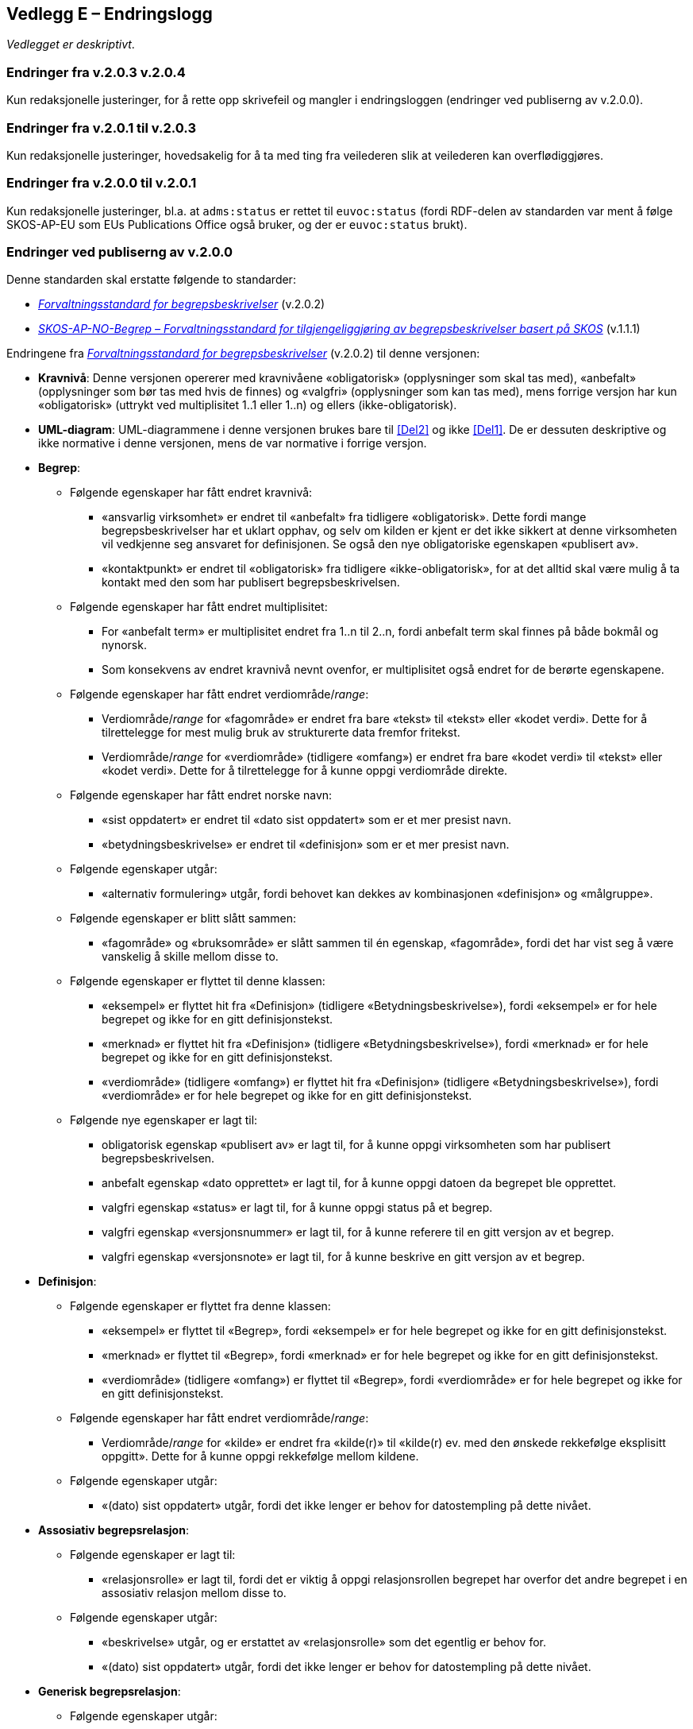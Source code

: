 == Vedlegg E – Endringslogg [[Endringslogg]]


_Vedlegget er deskriptivt_.

=== Endringer fra v.2.0.3 v.2.0.4

Kun redaksjonelle justeringer, for å rette opp skrivefeil og mangler i endringsloggen (endringer ved publiserng av v.2.0.0). 

=== Endringer fra v.2.0.1 til v.2.0.3

Kun redaksjonelle justeringer, hovedsakelig for å ta med ting fra veilederen slik at veilederen kan overflødiggjøres. 

=== Endringer fra v.2.0.0 til v.2.0.1

Kun redaksjonelle justeringer, bl.a. at `adms:status` er rettet til `euvoc:status` (fordi RDF-delen av standarden var ment å følge SKOS-AP-EU som EUs Publications Office også bruker, og der er `euvoc:status` brukt).  

=== Endringer ved publiserng av v.2.0.0

Denne standarden skal erstatte følgende to standarder:

* https://data.norge.no/specification/forvaltningsstandard-begrepsbeskrivelser/[_Forvaltningsstandard for begrepsbeskrivelser_] (v.2.0.2)
* https://data.norge.no/specification/skos-ap-no-begrep/v1.1[_SKOS-AP-NO-Begrep – Forvaltningsstandard for tilgjengeliggjøring av begrepsbeskrivelser basert på SKOS_] (v.1.1.1)

Endringene fra https://data.norge.no/specification/forvaltningsstandard-begrepsbeskrivelser/[_Forvaltningsstandard for begrepsbeskrivelser_] (v.2.0.2) til denne versjonen:

* *Kravnivå*: Denne versjonen opererer med kravnivåene «obligatorisk» (opplysninger som skal tas med), «anbefalt» (opplysninger som bør tas med hvis de finnes) og «valgfri» (opplysninger som kan tas med), mens forrige versjon har kun «obligatorisk» (uttrykt ved multiplisitet 1..1 eller 1..n) og ellers (ikke-obligatorisk).
* *UML-diagram*: UML-diagrammene i denne versjonen brukes bare til <<Del2>> og ikke <<Del1>>. De er dessuten deskriptive og ikke normative i denne versjonen, mens de var normative i forrige versjon.

* *Begrep*:
** Følgende egenskaper har fått endret kravnivå:
*** «ansvarlig virksomhet» er endret til «anbefalt» fra tidligere «obligatorisk». Dette fordi mange begrepsbeskrivelser har et uklart opphav, og selv om kilden er kjent er det ikke sikkert at denne virksomheten vil vedkjenne seg ansvaret for definisjonen. Se også den nye obligatoriske egenskapen «publisert av».
*** «kontaktpunkt» er endret til «obligatorisk» fra tidligere «ikke-obligatorisk», for at det alltid skal være mulig å ta kontakt med den som har publisert begrepsbeskrivelsen.
** Følgende egenskaper har fått endret multiplisitet:
*** For «anbefalt term» er multiplisitet endret fra 1..n til 2..n, fordi anbefalt term skal finnes på både bokmål og nynorsk.
*** Som konsekvens av endret kravnivå nevnt ovenfor, er multiplisitet også endret for de berørte egenskapene.
** Følgende egenskaper har fått endret verdiområde/_range_:
*** Verdiområde/_range_ for «fagområde» er endret fra bare «tekst» til «tekst» eller «kodet verdi». Dette for å tilrettelegge for mest mulig bruk av strukturerte data fremfor fritekst.
*** Verdiområde/_range_ for «verdiområde» (tidligere «omfang») er endret fra bare «kodet verdi» til «tekst» eller «kodet verdi». Dette for å tilrettelegge for å kunne oppgi verdiområde direkte.
** Følgende egenskaper har fått endret norske navn:
*** «sist oppdatert» er endret til «dato sist oppdatert» som er et mer presist navn.
*** «betydningsbeskrivelse» er endret til «definisjon» som er et mer presist navn.
** Følgende egenskaper utgår:
*** «alternativ formulering» utgår, fordi behovet kan dekkes av kombinasjonen «definisjon» og «målgruppe».
** Følgende egenskaper er blitt slått sammen:
*** «fagområde» og «bruksområde» er slått sammen til én egenskap, «fagområde», fordi det har vist seg å være vanskelig å skille mellom disse to.
** Følgende egenskaper er flyttet til denne klassen:
*** «eksempel» er flyttet hit fra «Definisjon» (tidligere «Betydningsbeskrivelse»), fordi «eksempel» er for hele begrepet og ikke for en gitt definisjonstekst.
*** «merknad» er flyttet hit fra «Definisjon» (tidligere «Betydningsbeskrivelse»), fordi «merknad» er for hele begrepet og ikke for en gitt definisjonstekst.
*** «verdiområde» (tidligere «omfang») er flyttet hit fra «Definisjon» (tidligere «Betydningsbeskrivelse»), fordi «verdiområde» er for hele begrepet og ikke for en gitt definisjonstekst.
** Følgende nye egenskaper er lagt til:
*** obligatorisk egenskap «publisert av» er lagt til, for å kunne oppgi virksomheten som har publisert begrepsbeskrivelsen.
*** anbefalt egenskap «dato opprettet» er lagt til, for å kunne oppgi datoen da begrepet ble opprettet.
*** valgfri egenskap «status» er lagt til, for å kunne oppgi status på et begrep.
*** valgfri egenskap «versjonsnummer» er lagt til, for å kunne referere til en gitt versjon av et begrep.
*** valgfri egenskap «versjonsnote» er lagt til, for å kunne beskrive en gitt versjon av et begrep.

* *Definisjon*:
** Følgende egenskaper er flyttet fra denne klassen:
*** «eksempel» er flyttet til «Begrep», fordi «eksempel» er for hele begrepet og ikke for en gitt definisjonstekst.
*** «merknad» er flyttet til «Begrep», fordi «merknad» er for hele begrepet og ikke for en gitt definisjonstekst.
*** «verdiområde» (tidligere «omfang») er flyttet til «Begrep», fordi «verdiområde» er for hele begrepet og ikke for en gitt definisjonstekst.
** Følgende egenskaper har fått endret verdiområde/_range_:
*** Verdiområde/_range_ for «kilde» er endret fra «kilde(r)» til «kilde(r) ev. med den ønskede rekkefølge eksplisitt oppgitt». Dette for å kunne oppgi rekkefølge mellom kildene.  
** Følgende egenskaper utgår:
*** «(dato) sist oppdatert» utgår, fordi det ikke lenger er behov for datostempling på dette nivået.

* *Assosiativ begrepsrelasjon*:
** Følgende egenskaper er lagt til:
*** «relasjonsrolle» er lagt til, fordi det er viktig å oppgi relasjonsrollen begrepet har overfor det andre begrepet i en assosiativ relasjon mellom disse to.
** Følgende egenskaper utgår:
*** «beskrivelse» utgår, og er erstattet av «relasjonsrolle» som det egentlig er behov for.
*** «(dato) sist oppdatert» utgår, fordi det ikke lenger er behov for datostempling på dette nivået.
* *Generisk begrepsrelasjon*:
** Følgende egenskaper utgår:
*** «(dato) sist oppdatert» utgår, fordi det ikke lenger er behov for datostempling på dette nivået.
* *Partitiv begrepsrelasjon*:
** Følgende egenskaper utgår:
*** «(dato) sist oppdatert» utgår, fordi det ikke lenger er behov for datostempling på dette nivået.

* *Begrepssamling*:
** Følgende egenskaper har fått endret kravnivå:
*** «kontaktpunkt» er endret til «obligatorisk» fra tidligere «ikke-obligatorisk», for at det alltid skal være mulig å ta kontakt med den som har publisert begrepssamlingen.
** Følgende egenskaper har fått endret norske navn:
*** «ansvarlig virksomhet» er endret til «publisert av» som er et mer presist navn.

* *Følgende klasser utgår*:
** «Alternativ formulering» utgår, fordi behovet kan dekkes av kombinasjonen «definisjon» og «målgruppe».
** «Betydningsbeskrivelse» utgår. Denne var en abstrakt klasse som ikke var ment å brukes i en konkret implementering. Behovet for denne klassen bortfaller når den ene subklassen «Alternativ formulering» utgår. I denne versjonen brukes kun klassen «Definisjon» som var den andre subklassen av «Betydningsbeskrivelse».
** «Begrepsrelasjon» utgår. Denne var en abstrakt klasse som ikke var ment å brukes i en konkret implementering. Denne versjonen bruker de konkrete/spesialiserte klassene direkte. Det er derfor ikke lenger behov for denne abstrakte klassen.
** «Term» utgår. Denne var en abstrakt klasse som ikke var ment å brukes i en konkret implementering. Det er dessuten ikke lenger behov for egenskapene i klassen («(dato) sist oppdatert» og «målgruppe»).
** «AnbefaltTerm», «TillattTerm», «FrarådetTerm» og «Datastrukturterm» utgår. Det er ikke lenger behov for egenskapene i disse klassene («(dato) sist oppdatert» og «målgruppe»).

Endringene fra https://data.norge.no/specification/skos-ap-no-begrep/v1.1[_SKOS-AP-NO-Begrep – Forvaltningsstandard for tilgjengeliggjøring av begrepsbeskrivelser basert på SKOS_] (v.1.1.1) til <<Del2>> i denne versjonen:

* *Endringene i krav til innhold* nevnt ovenfor, fra https://data.norge.no/specification/forvaltningsstandard-begrepsbeskrivelser/[_Forvaltningsstandard for begrepsbeskrivelser_] (v.2.0.2) til denne versjonen, gjelder også her.
* *Måten å spesifisere krav til RDF-representasjon på*, er i denne versjonen samkjørt med de andre RDF-baserte spesifikasjoner for informasjonsforvaltning, og dermed betydelig endret fra forrige versjon.
* *Kravnivå*: Denne versjonen spesifiserer eksplisitt kravnivå («obligatorisk», «anbefalt» og «valgfri») samt multiplisitet, mens forrige versjon henviste til kravene i tidligere _Forvaltningsstandard for begrepsbeskrivelser_.
* *URIer for klasser og egenskaper i RDF-representasjon*: URIer for egendefinerte klasser og egenskaper bruker nå engelske ord og uttrykk istedenfor norske i forrige versjon. Selv om URIene ikke er språkavhengige, men fordi standarden gjenbruker SKOS og andre internasjonale vokabularer som bruker engelske ord og uttrykk i URIene sine, er det hensiktsmessig at alle URIer bruker bare engelske ord og uttrykk. Se ellers <<Tabell-endringene-i-URIer>>.
* *Interoperabilitet med resten av EU*: Så langt det er mulig, gjenbruker denne versjonen EU-spesifikasjonen https://github.com/meaningfy-ws/SKOS-AP-EU[SKOS-AP-EU] som EUs Publications Office også bruker.
* *Detaljerte endringer*: Som nevnt ovenfor er måten å spesifisere krav til RDF-representasjon på betydelig forskjellig fra forrige versjon, det er derfor uhensiktsmessig å beskrive alle endringer med detaljer.

[[Tabell-endringene-i-URIer]]
.Oversikt over endringer av URIer til klasser og egenskaper
|===
|*Klasse-/egenskapsURI i SKOS-AP-NO v.1.1.1*|*Klasse-/egenskapsURI i Kapittel 3 av denne versjon*
|*Klassen Begrep, skos:Concept*|*Klassen Begrep, skos:Concept*
|Begrep – alternativ formulering, skosno:alternativFormulering |Utgår
|Begrep – anbefaltTerm, skosxl:prefLabel | <<Begrep-anbefalt-term>>
|Begrep – ansvarlig virksomhet, dct:publisher | <<Begrep-ansvarlig-virksomhet>>
|Begrep – bruksområde, skosno:bruksområde |Utgår
|Begrep – datastrukturterm, skosno:datastrukturTerm | <<Begep-datastrukturterm>>
||Ny <<Begrep-dato-opprettet>>
||Ny <<Begrep-definisjon-direkte-angivelse>>
|Begrep – definisjon, skosno:definisjon | <<Begrep-definisjon-via-definisjonsobjekt>>
|| <<Begrep-eksempel>>, flyttet fra tidligere Definisjon
|Begrep – frarådetTerm, skosxl:hiddenLabel | <<Begrep-frarådd-term>>
|Begrep – gyldig fra og med, schema:startDate | <<Begrep-dato-gyldig-fra-og-med>>
|Begrep – gyldig til og med, schema:endDate |<<Begrep-dato-gyldig-til-og-med>>
||<<Begrep-merknad>>, flyttet fra tidligere Definisjon
|Begrep – tillattTerm, skosxl:altLabel | <<Begrep-tillatt-term>>
||<<Begrep-verdiområde>>, flyttet fra tidligere Definisjon
||Ny <<Begrep-er-relatert-til>>
||Ny <<Begrep-generaliserer>>
||Ny <<Begrep-spesialiserer>>
||Ny <<Begrep-er-del-av>>
||Ny <<Begrep-inneholder>>
||Ny <<Begrep-har-eksakt-samsvar-med>>
||Ny <<Begrep-har-nært-samsvar-med>>
||Ny <<Begrep-inngår-i>>
||Ny <<Begrep-publisert-av>>
|Begrep – assosiativ relasjon, skosno:assosiativRelasjon | <<Begrep-er-fra-begrep-i>>
|Begrep – generisk relasjon, skosno:generiskRelasjon |<<Begrep-har-generisk-begrepsrelasjon>>
|Begrep – partitiv relasjon, skosno:partitivRelasjon |<<Begrep-har-partitiv-begrepsrelasjon>>

|*Klassen Term, skosxl:Label* | Utgår
|*Klassen Definisjon, skosno:Definisjon* |*Klassen Definisjon, euvoc:XlNote*
|Definisjon – tekst, rdfs:label |<<Definisjon-tekst>>
|Definisjon – kildebeskrivelse.forholdTilKilde, skosno:forholdTilKilde |<<Definisjon-forhold-til-kilde>>
|Definisjon – merknad, skos:scopeNote |Flyttet til klassen Begrep, <<Begrep-merknad>>
|Definisjon – eksempel, skos:example|Flyttet til klassen Begrep, <<Begrep-eksempel>>
|Definisjon – omfang, skosno:omfang|Flyttet til klassen Begrep, <<Begrep-verdiområde>>
|Definition – sistOppdatert, dct:modified |Utgår
|*Klassen Alternativ formulering, skosno:AlternativFormulering* | Utgår
|*Klassen Assosiativ relasjon, skosno:AssosiativRelasjon* |*Klassen Assosiativ begrepsrelasjon, skosno:AssociativeConceptRelation*
|Assosiativ relasjon – assosiert begrep, skos:related |<<Assosiativ-begrepsrelasjon-har-til-begrep>>
|Assosiativ relasjon – beskrivelse, dct:description |Utgår
|Assosiativ relasjon – sistOppdatert, dct:modified |Utgår
||Ny <<Assosiativ-begrepsrelasjon-relasjonsrolle>>
|*Klassen Generisk relasjon, skosno:GeneriskRelasjon* |*Klassen Generisk begrepsrelasjon, skosno:GenericConceptRelation*
|Generisk relasjon – overordnet begrep, xkos:specializes |<<Generisk-begrepsrelasjon-har-overbegrep>>
|Generisk relasjon – underordnet begrep, xkos:generalizes|<<Generisk-begrepsrelasjon-har-underbegrep>>
|Generisk relasjon – sistOppdatert, dct:modified |Utgår
|*Klassen Partitiv relasjon, skosno:PartitivRelasjon* | *Klassen Partitiv begrepsrelasjon, skosno:PartitiveConceptRelation*
|Partitiv relasjon – overordnet begrep, dct:isPartOf |<<Partitiv-begrepsrelasjon-har-helhetsbegrep>>
|Partitiv relasjon – underordnet begrep, dct:hasPart |<<Partitiv-begrepsrelasjon-har-delbegrep>>
|Partitiv relasjon – sistOppdatert, dct:modified |Utgår
|*Klassen Begrepssamling, skos:Collection* |*Klassen Begrepssamling, skos:Collection*
|Begrepssamling – navn, rdfs:label |<<Begrepssamling-navn>>
|===
